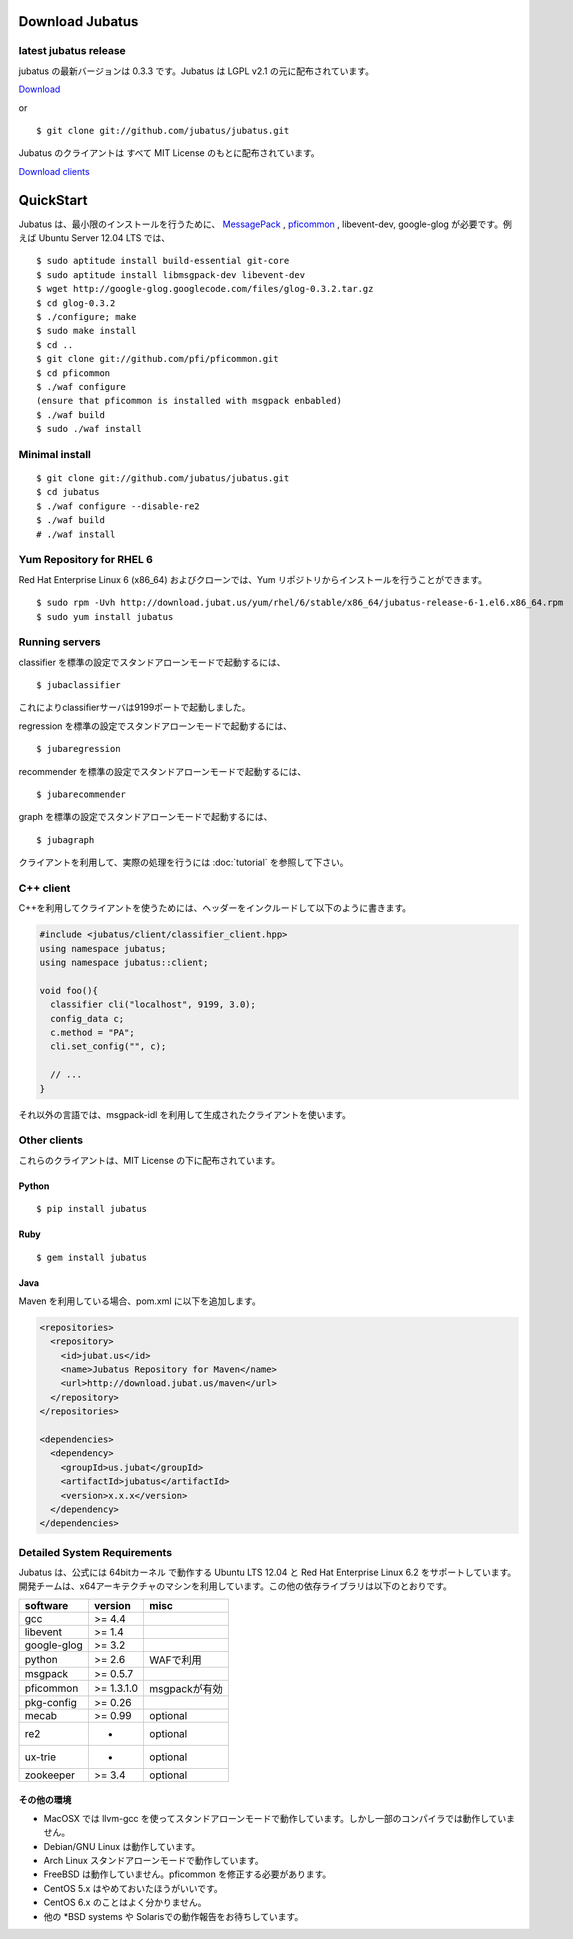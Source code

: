 Download Jubatus
================

latest jubatus release
-----------------------
jubatus の最新バージョンは 0.3.3 です。Jubatus は LGPL v2.1 の元に配布されています。


`Download <https://github.com/jubatus/jubatus/zipball/master>`_

or

::

  $ git clone git://github.com/jubatus/jubatus.git

Jubatus のクライアントは すべて MIT License のもとに配布されています。

`Download clients <https://github.com/downloads/jubatus/jubatus/jubatus_client.0.3.2.2012-10-05.tar.gz>`_

QuickStart
==========

Jubatus は、最小限のインストールを行うために、 `MessagePack <http://msgpack.org>`_ , `pficommon <http://pfi.github.com/pficommon>`_ , libevent-dev, google-glog が必要です。例えば Ubuntu Server 12.04 LTS では、

::

  $ sudo aptitude install build-essential git-core
  $ sudo aptitude install libmsgpack-dev libevent-dev
  $ wget http://google-glog.googlecode.com/files/glog-0.3.2.tar.gz
  $ cd glog-0.3.2
  $ ./configure; make
  $ sudo make install
  $ cd ..
  $ git clone git://github.com/pfi/pficommon.git
  $ cd pficommon
  $ ./waf configure
  (ensure that pficommon is installed with msgpack enbabled)
  $ ./waf build
  $ sudo ./waf install

Minimal install
---------------

::

  $ git clone git://github.com/jubatus/jubatus.git
  $ cd jubatus
  $ ./waf configure --disable-re2
  $ ./waf build
  # ./waf install

Yum Repository for RHEL 6
-------------------------

Red Hat Enterprise Linux 6 (x86_64) およびクローンでは、Yum リポジトリからインストールを行うことができます。

::

  $ sudo rpm -Uvh http://download.jubat.us/yum/rhel/6/stable/x86_64/jubatus-release-6-1.el6.x86_64.rpm
  $ sudo yum install jubatus


Running servers
---------------

classifier を標準の設定でスタンドアローンモードで起動するには、

::

  $ jubaclassifier

これによりclassifierサーバは9199ポートで起動しました。

regression を標準の設定でスタンドアローンモードで起動するには、

::

  $ jubaregression

recommender を標準の設定でスタンドアローンモードで起動するには、

::

  $ jubarecommender

graph を標準の設定でスタンドアローンモードで起動するには、

::

  $ jubagraph

クライアントを利用して、実際の処理を行うには :doc:`tutorial` を参照して下さい。

C++ client
----------

C++を利用してクライアントを使うためには、ヘッダーをインクルードして以下のように書きます。

.. code-block:: cpp

  #include <jubatus/client/classifier_client.hpp>
  using namespace jubatus;
  using namespace jubatus::client;

  void foo(){
    classifier cli("localhost", 9199, 3.0);
    config_data c;
    c.method = "PA";
    cli.set_config("", c);

    // ...
  }


それ以外の言語では、msgpack-idl を利用して生成されたクライアントを使います。

Other clients
-------------

これらのクライアントは、MIT License の下に配布されています。

Python
~~~~~~

::

  $ pip install jubatus

Ruby
~~~~

::

  $ gem install jubatus

Java
~~~~

Maven を利用している場合、pom.xml に以下を追加します。

.. code-block:: xml

   <repositories>
     <repository>
       <id>jubat.us</id>
       <name>Jubatus Repository for Maven</name>
       <url>http://download.jubat.us/maven</url>
     </repository>
   </repositories>

   <dependencies>
     <dependency>
       <groupId>us.jubat</groupId>
       <artifactId>jubatus</artifactId>
       <version>x.x.x</version>
     </dependency>
   </dependencies>

.. _requirements:

Detailed System Requirements
----------------------------

Jubatus は、公式には 64bitカーネル で動作する Ubuntu LTS 12.04 と Red Hat Enterprise Linux 6.2 をサポートしています。
開発チームは、x64アーキテクチャのマシンを利用しています。この他の依存ライブラリは以下のとおりです。

============ ========== ========================
software     version    misc
============ ========== ========================
gcc          >= 4.4

libevent     >= 1.4

google-glog  >= 3.2

python       >= 2.6     WAFで利用

msgpack      >= 0.5.7

pficommon    >= 1.3.1.0 msgpackが有効

pkg-config   >= 0.26

mecab        >= 0.99    optional

re2          -          optional

ux-trie      -          optional

zookeeper    >= 3.4     optional
============ ========== ========================

その他の環境
~~~~~~~~~~~~~~~~~~

- MacOSX では llvm-gcc を使ってスタンドアローンモードで動作しています。しかし一部のコンパイラでは動作していません。
- Debian/GNU Linux は動作しています。
- Arch Linux スタンドアローンモードで動作しています。
- FreeBSD は動作していません。pficommon を修正する必要があります。
- CentOS 5.x はやめておいたほうがいいです。
- CentOS 6.x のことはよく分かりません。
- 他の *BSD systems や Solarisでの動作報告をお待ちしています。

